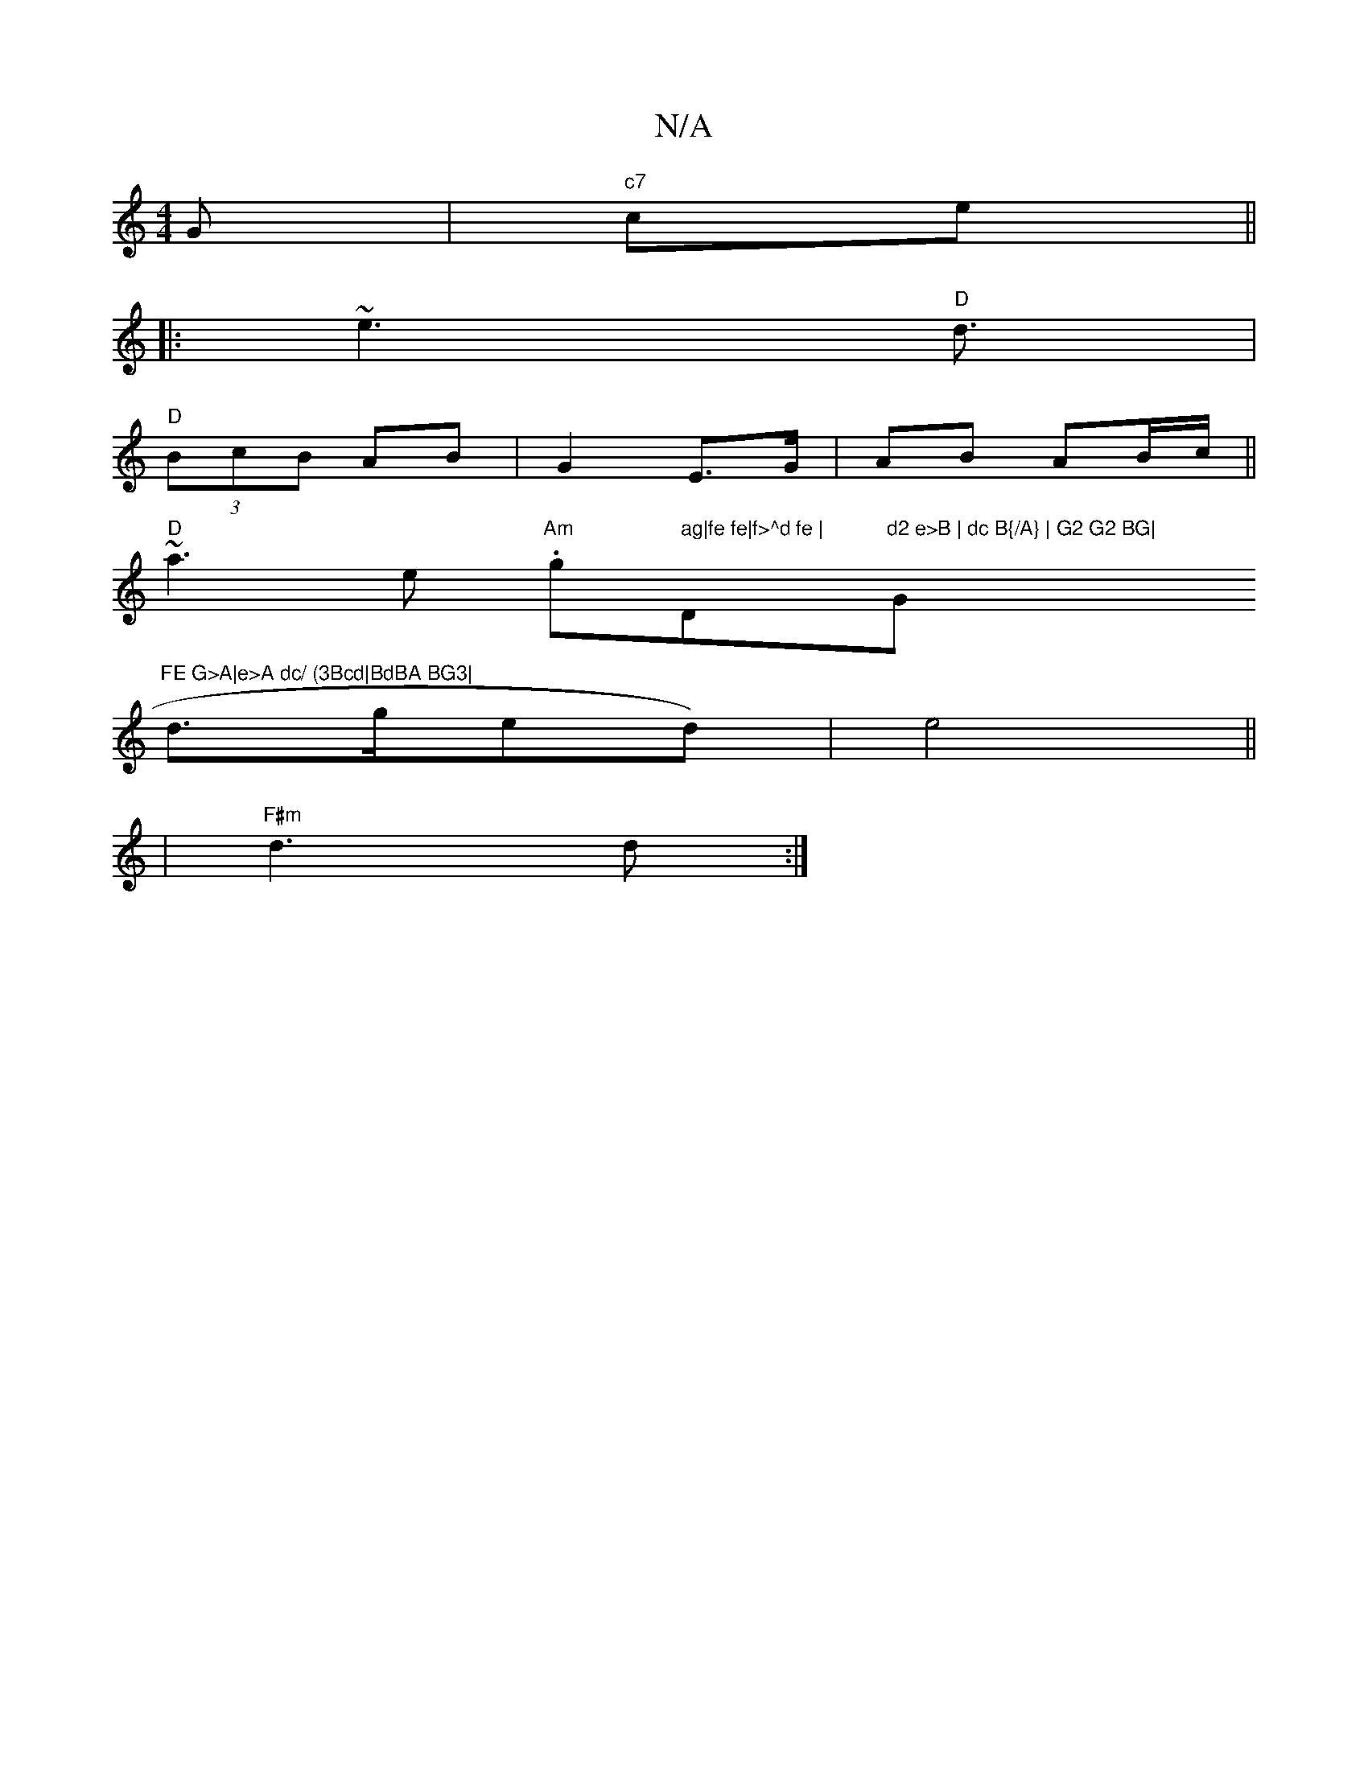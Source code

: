 X:1
T:N/A
M:4/4
R:N/A
K:Cmajor
G |"c7"ce ||
|:~e3 "D"d3/2 |
"D" (3BcB AB | G2- E>G | AB AB/c/||
"D"~a3e "Am".g" ag|fe fe|f>^d fe |"D"d2 e>B | dc B{/A} | G2 G2 BG| "G"FE G>A|e>A dc/ (3Bcd|BdBA BG3|
d>ged)| e4 ||
|"F#m"d3d :|

AB~e2 